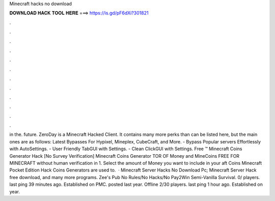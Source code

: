 Minecraft hacks no download

𝐃𝐎𝐖𝐍𝐋𝐎𝐀𝐃 𝐇𝐀𝐂𝐊 𝐓𝐎𝐎𝐋 𝐇𝐄𝐑𝐄 ===> https://is.gd/pF6dXi?301821

.

.

.

.

.

.

.

.

.

.

.

.

in the. future. ZeroDay is a Minecraft Hacked Client. It contains many more perks than can be listed here, but the main ones are as follows: Latest Bypasses For Hypixel, Mineplex, CubeCraft, and More. - Bypass Popular servers Effortlessly with AutoSettings. - User Friendly TabGUI with Settings. - Clean ClickGUI with Settings. Free ™ Minecraft Coins Generator Hack [No Survey Verification] Minecraft Coins Generator TOR OF Money and MineCoins FREE FOR MINECRAFT without human verification in 1. Select the amount of Money you want to include in your aft Coins  Minecraft Pocket Edition Hack Coins Generators are used to.  · Minecraft Server Hacks No Download Pc; Minecraft Server Hack free download, and many more programs. Zee's Pub No Rules/No Hacks/No Pay2Win Semi-Vanilla Survival. 0/ players. last ping 39 minutes ago. Established on PMC. posted last year. Offline 2/30 players. last ping 1 hour ago. Established on  year.